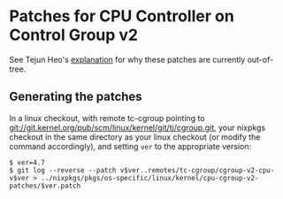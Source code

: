 * Patches for CPU Controller on Control Group v2

See Tejun Heo's
[[https://git.kernel.org/cgit/linux/kernel/git/tj/cgroup.git/tree/Documentation/cgroup-v2-cpu.txt?h=cgroup-v2-cpu][explanation]]
for why these patches are currently out-of-tree.

** Generating the patches

In a linux checkout, with remote tc-cgroup pointing to
git://git.kernel.org/pub/scm/linux/kernel/git/tj/cgroup.git, your
nixpkgs checkout in the same directory as your linux checkout (or modify
the command accordingly), and setting =ver= to the appropriate version:

#+BEGIN_EXAMPLE
  $ ver=4.7
  $ git log --reverse --patch v$ver..remotes/tc-cgroup/cgroup-v2-cpu-v$ver > ../nixpkgs/pkgs/os-specific/linux/kernel/cpu-cgroup-v2-patches/$ver.patch
#+END_EXAMPLE
